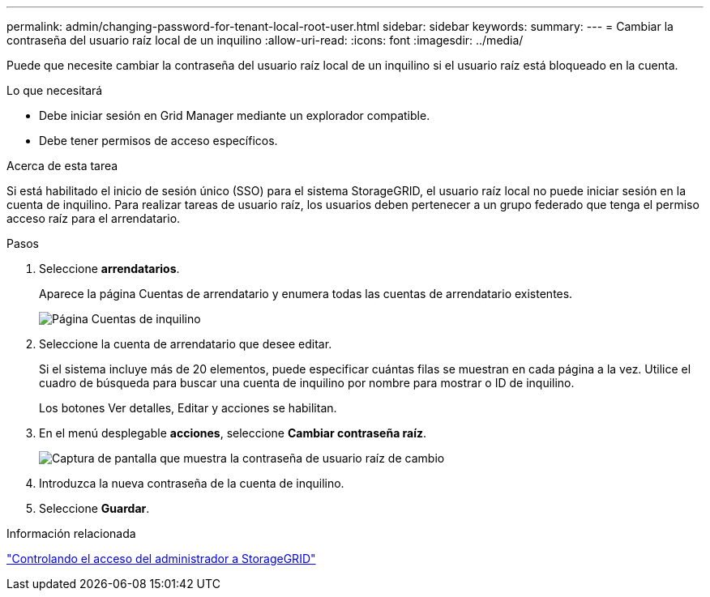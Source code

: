 ---
permalink: admin/changing-password-for-tenant-local-root-user.html 
sidebar: sidebar 
keywords:  
summary:  
---
= Cambiar la contraseña del usuario raíz local de un inquilino
:allow-uri-read: 
:icons: font
:imagesdir: ../media/


[role="lead"]
Puede que necesite cambiar la contraseña del usuario raíz local de un inquilino si el usuario raíz está bloqueado en la cuenta.

.Lo que necesitará
* Debe iniciar sesión en Grid Manager mediante un explorador compatible.
* Debe tener permisos de acceso específicos.


.Acerca de esta tarea
Si está habilitado el inicio de sesión único (SSO) para el sistema StorageGRID, el usuario raíz local no puede iniciar sesión en la cuenta de inquilino. Para realizar tareas de usuario raíz, los usuarios deben pertenecer a un grupo federado que tenga el permiso acceso raíz para el arrendatario.

.Pasos
. Seleccione *arrendatarios*.
+
Aparece la página Cuentas de arrendatario y enumera todas las cuentas de arrendatario existentes.

+
image::../media/tenant_accounts_page.png[Página Cuentas de inquilino]

. Seleccione la cuenta de arrendatario que desee editar.
+
Si el sistema incluye más de 20 elementos, puede especificar cuántas filas se muestran en cada página a la vez. Utilice el cuadro de búsqueda para buscar una cuenta de inquilino por nombre para mostrar o ID de inquilino.

+
Los botones Ver detalles, Editar y acciones se habilitan.

. En el menú desplegable *acciones*, seleccione *Cambiar contraseña raíz*.
+
image::../media/change_root_user_password.png[Captura de pantalla que muestra la contraseña de usuario raíz de cambio]

. Introduzca la nueva contraseña de la cuenta de inquilino.
. Seleccione *Guardar*.


.Información relacionada
link:controlling-administrator-access-to-storagegrid.html["Controlando el acceso del administrador a StorageGRID"]
